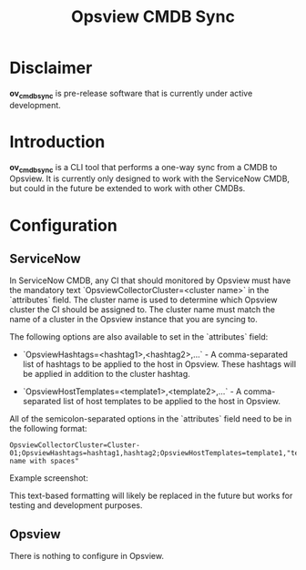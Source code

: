 #+title: Opsview CMDB Sync

* Disclaimer
*ov_cmdb_sync* is pre-release software that is currently under active development.

* Introduction
*ov_cmdb_sync* is a CLI tool that performs a one-way sync from a CMDB to Opsview. It is currently only designed to work with the ServiceNow CMDB, but could in the future be extended to work with other CMDBs.

* Configuration
** ServiceNow
In ServiceNow CMDB, any CI that should monitored by Opsview must have the mandatory text `OpsviewCollectorCluster=<cluster name>` in the `attributes` field. The cluster name is used to determine which Opsview cluster the CI should be assigned to. The cluster name must match the name of a cluster in the Opsview instance that you are syncing to.

The following options are also available to set in the `attributes` field:

- `OpsviewHashtags=<hashtag1>,<hashtag2>,...` - A comma-separated list of hashtags to be applied to the host in Opsview. These hashtags will be applied in addition to the cluster hashtag.

- `OpsviewHostTemplates=<template1>,<template2>,...` - A comma-separated list of host templates to be applied to the host in Opsview.

All of the semicolon-separated options in the `attributes` field need to be in the following format:

#+begin_src text
    OpsviewCollectorCluster=Cluster-01;OpsviewHashtags=hashtag1,hashtag2;OpsviewHostTemplates=template1,"template name with spaces"
#+end_src

Example screenshot:
#+ATTR_ORG: :width 300
[[./screenshots/ci_attributes.png]]

This text-based formatting will likely be replaced in the future but works for testing and development purposes.

** Opsview
There is nothing to configure in Opsview.
